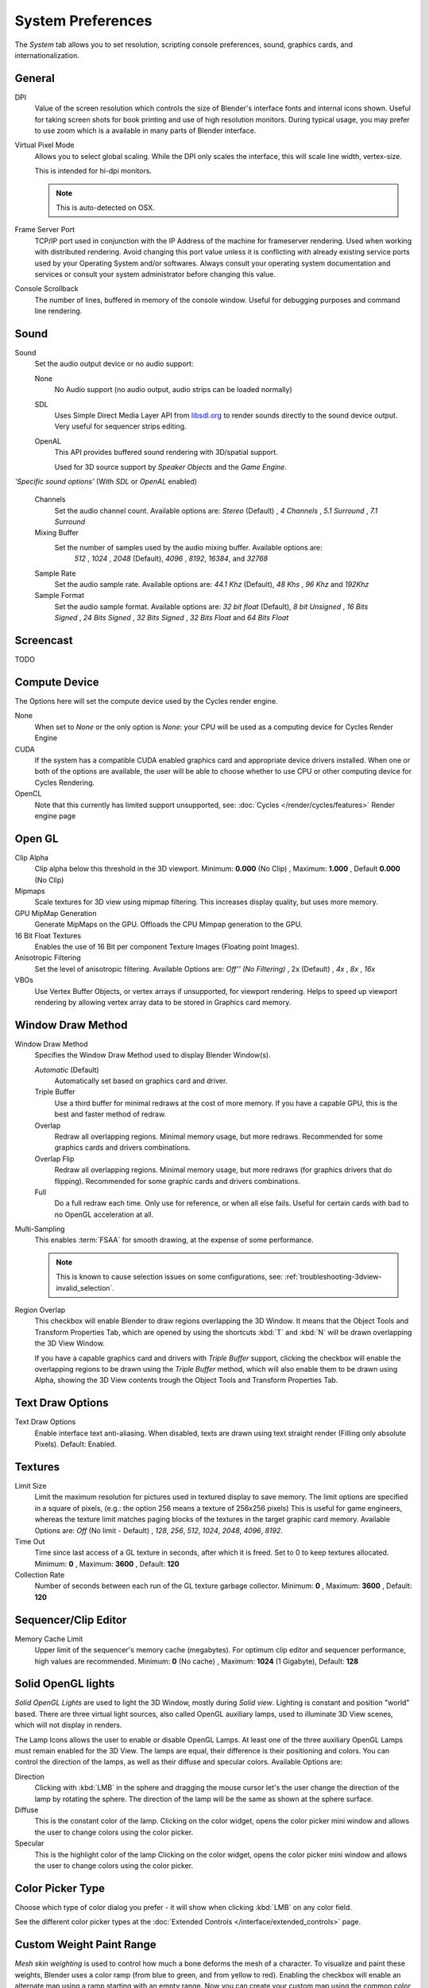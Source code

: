 
******************
System Preferences
******************

The *System* tab allows you to set resolution, scripting console preferences, sound, graphics cards,
and internationalization.


.. figure:: /images/preferences_system_ui.png


General
=======

DPI
   Value of the screen resolution which controls the size of Blender's interface fonts and internal icons shown.
   Useful for taking screen shots for book printing and use of high resolution monitors.
   During typical usage, you may prefer to use zoom which is a available in many parts of Blender interface.
Virtual Pixel Mode
   Allows you to select global scaling.
   While the DPI only scales the interface, this will scale line width, vertex-size.

   This is intended for hi-dpi monitors.

   .. note::

      This is auto-detected on OSX.
Frame Server Port
   TCP/IP port used in conjunction with the IP Address of the machine for frameserver rendering.
   Used when working with distributed rendering.
   Avoid changing this port value unless it is conflicting with already
   existing service ports used by your Operating System and/or softwares.
   Always consult your operating system documentation and services or
   consult your system administrator before changing this value.
Console Scrollback
   The number of lines, buffered in memory of the console window.
   Useful for debugging purposes and command line rendering.


Sound
=====

Sound
   Set the audio output device or no audio support:

   None
      No Audio support (no audio output, audio strips can be loaded normally)
   SDL
      Uses Simple Direct Media Layer API from `libsdl.org <http://www.libsdl.org>`__ to render sounds directly
      to the sound device output. Very useful for sequencer strips editing.
   OpenAL
      This API provides buffered sound rendering with 3D/spatial support.

      Used for 3D source support by *Speaker Objects* and the *Game Engine*.

*'Specific sound options'* (With *SDL* or *OpenAL* enabled)

   Channels
      Set the audio channel count. Available options are:
      *Stereo* (Default) , *4 Channels* , *5.1 Surround* , *7.1 Surround*
   Mixing Buffer
      Set the number of samples used by the audio mixing buffer. Available options are:
       *512* , *1024* , *2048* (Default), *4096* , *8192*, *16384*, and *32768*
   Sample Rate
      Set the audio sample rate. Available options are:
      *44.1 Khz* (Default), *48 Khs* , *96 Khz* and *192Khz*
   Sample Format
      Set the audio sample format. Available options are:
      *32 bit float* (Default), *8 bit Unsigned* , *16 Bits Signed* , *24 Bits Signed* , *32 Bits Signed* ,
      *32 Bits Float* and *64 Bits Float*


Screencast
==========

TODO


Compute Device
==============

The Options here will set the compute device used by the Cycles render engine.

None
   When set to *None* or the only option is *None*:
   your CPU will be used as a computing device for Cycles Render Engine
CUDA
   If the system has a compatible CUDA enabled graphics card and appropriate device drivers installed.
   When one or both of the options are available,
   the user will be able to choose whether to use CPU or other computing device for Cycles Rendering.
OpenCL
   Note that this currently has limited support unsupported,
   see: :doc:`Cycles </render/cycles/features>` Render engine page


Open GL
=======

Clip Alpha
   Clip alpha below this threshold in the 3D viewport.
   Minimum: **0.000** (No Clip) , Maximum: **1.000** , Default **0.000** (No Clip)
Mipmaps
   Scale textures for 3D view using mipmap filtering. This increases display quality, but uses more memory.
GPU MipMap Generation
   Generate MipMaps on the GPU. Offloads the CPU Mimpap generation to the GPU.


16 Bit Float Textures
   Enables the use of 16 Bit per component Texture Images (Floating point Images).
Anisotropic Filtering
   Set the level of anisotropic filtering. Available Options are:
   *Off'' (No Filtering)* , 2x (Default) , *4x* , *8x* , *16x*
VBOs
   Use Vertex Buffer Objects, or vertex arrays if unsupported, for viewport rendering.
   Helps to speed up viewport rendering by allowing vertex array data to be stored in Graphics card memory.


.. _prefs-system-window_draw:

Window Draw Method
==================

Window Draw Method
   Specifies the Window Draw Method used to display Blender Window(s).

   *Automatic* (Default)
      Automatically set based on graphics card and driver.
   Triple Buffer
      Use a third buffer for minimal redraws at the cost of more memory.
      If you have a capable GPU, this is the best and faster method of redraw.
   Overlap
      Redraw all overlapping regions. Minimal memory usage, but more redraws.
      Recommended for some graphics cards and drivers combinations.
   Overlap Flip
      Redraw all overlapping regions. Minimal memory usage, but more redraws (for graphics drivers that do flipping).
      Recommended for some graphic cards and drivers combinations.
   Full
      Do a full redraw each time. Only use for reference, or when all else fails.
      Useful for certain cards with bad to no OpenGL acceleration at all.

.. _prefs-system-multi_sampling:

Multi-Sampling
   This enables :term:`FSAA` for smooth drawing,
   at the expense of some performance.

   .. note::

      This is known to cause selection issues on some configurations,
      see: :ref:`troubleshooting-3dview-invalid_selection`.

Region Overlap
   This checkbox will enable Blender to draw regions overlapping the 3D Window.
   It means that the Object Tools and Transform Properties Tab,
   which are opened by using the shortcuts :kbd:`T` and :kbd:`N` will be drawn overlapping the 3D View Window.

   If you have a capable graphics card and drivers with *Triple Buffer* support,
   clicking the checkbox will enable the overlapping regions to be drawn using the *Triple Buffer* method,
   which will also enable them to be drawn using Alpha, showing the 3D View contents trough the
   Object Tools and Transform Properties Tab.


Text Draw Options
=================

Text Draw Options
   Enable interface text anti-aliasing.
   When disabled, texts are drawn using text straight render (Filling only absolute Pixels).
   Default: Enabled.


Textures
========

Limit Size
   Limit the maximum resolution for pictures used in textured display to save memory.
   The limit options are specified in a square of pixels,
   (e.g.: the option 256 means a texture of 256x256 pixels)
   This is useful for game engineers,
   whereas the texture limit matches paging blocks of the textures in the target graphic card memory.
   Available Options are:
   *Off* (No limit - Default) , *128*, *256*, *512*, *1024*, *2048*, *4096*, *8192*.
Time Out
   Time since last access of a GL texture in seconds, after which it is freed. Set to 0 to keep textures allocated.
   Minimum: **0** , Maximum: **3600** , Default: **120**
Collection Rate
   Number of seconds between each run of the GL texture garbage collector.
   Minimum: **0** , Maximum: **3600** , Default: **120**


Sequencer/Clip Editor
=====================

..
   NOTE: this is currently commented out in the code.
   Prefetch Frames
      Number of frames to render ahead during playback.
      Useful when the chosen video codec cannot sustain screen frame rates
      correctly using direct rendering from the disk to video.
      During video playbacks or editing operations.
      Minimum: **0** , Maximum: **500** , Default: **0** (No pre-fetch).

Memory Cache Limit
   Upper limit of the sequencer's memory cache (megabytes).
   For optimum clip editor and sequencer performance, high values are recommended.
   Minimum: **0** (No cache) , Maximum: **1024** (1 Gigabyte), Default: **128**


Solid OpenGL lights
===================

*Solid OpenGL Lights* are used to light the 3D Window,
mostly during *Solid view*. Lighting is constant and position "world" based.
There are three virtual light sources, also called OpenGL auxiliary lamps,
used to illuminate 3D View scenes, which will not display in renders.


The Lamp Icons allows the user to enable or disable OpenGL Lamps.
At least one of the three auxiliary OpenGL Lamps must remain enabled for the 3D View.
The lamps are equal, their difference is their positioning and colors.
You can control the direction of the lamps, as well as their diffuse and specular colors. Available Options are:

Direction
   Clicking with :kbd:`LMB` in the sphere and dragging the mouse cursor
   let's the user change the direction of the lamp by rotating the sphere.
   The direction of the lamp will be the same as shown at the sphere surface.
Diffuse
   This is the constant color of the lamp.
   Clicking on the color widget, opens the color picker mini window and
   allows the user to change colors using the color picker.
Specular
   This is the highlight color of the lamp
   Clicking on the color widget, opens the color picker mini window and
   allows the user to change colors using the color picker.


Color Picker Type
=================

Choose which type of color dialog you prefer - it will show when clicking :kbd:`LMB` on any color field.

See the different color picker types at the
:doc:`Extended Controls </interface/extended_controls>` page.


Custom Weight Paint Range
=========================

*Mesh skin weighting* is used to control how much a bone deforms the mesh of a character.
To visualize and paint these weights, Blender uses a color ramp (from blue to green, and from yellow to red).
Enabling the checkbox will enable an alternate map using a ramp starting with an empty range.
Now you can create your custom map using the common color ramp options.
For detailed information about how to use color ramps,
see: to the :doc:`Extended Controls </interface/extended_controls>` page.


.. _prefs-system-international:

Internationalization
====================

Blender supports a wide range of languages,
enabling this check box will enable Blender to support International Fonts.
International fonts can be loaded for the User Interface and used instead of Blender default bundled font.

This will also enable options for translating the User Interface
through a list of languages and Tips for Blender tools which appears
whenever the user hovers a mouse over Blender tools.

Blender supports I18N for internationalization.
For more Information on how to load International fonts,
see: :doc:`Editing Texts </modeling/texts/editing>` page.

